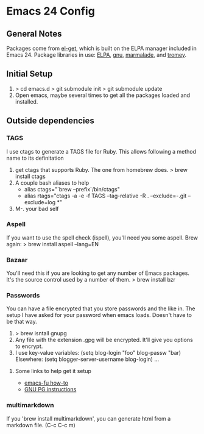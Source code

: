 * Emacs 24 Config
** General Notes
   Packages come from [[https://github.com/dimitri/el-get][el-get]], which is built on the ELPA manager included in Emacs 24.
   Package libraries in use: [[http://tromey.com/elpa/"][ELPA]], [[http://elpa.gnu.org/packages/][gnu]], [[http://marmalade-repo.org/packages/][marmalade]], and [[http://tromey.com/elpa/][tromey]].
** Initial Setup
   1. > cd emacs.d
      > git submodule init
      > git submodule update
   2. Open emacs, maybe several times to get all the packages loaded and installed.

** Outside dependencies
*** TAGS
    I use ctags to generate a TAGS file for Ruby. This allows following a method name to its definitation
    1. get ctags that supports Ruby.  The one from homebrew does.
       > brew install ctags
    2. A couple bash aliases to help
       - alias ctags="`brew --prefix`/bin/ctags"
       - alias rtags="ctags -a -e -f TAGS --tag-relative -R . --exclude=-.git --exclude=log *"
    3. M-. your bad self
*** Aspell
    If you want to use the spell check (ispell), you'll need you some aspell. Brew again:
    > brew install aspell --lang=EN
*** Bazaar
    You'll need this if you are looking to get any number of Emacs packages. It's the source control used by a number of them.
    > brew install bzr
*** Passwords
    You can have a file encrypted that you store passwords and the like in.
    The setup I have asked for your password when emacs loads. Doesn't have to be that way.
    1. > brew isntall gnupg
    2. Any file with the extension .gpg will be encrypted. It'll give you options to encrypt.
    3. I use key-value variables:
       (setq blog-login "foo"
             blog-passw "bar)
       Elsewhere:
       (setq blogger-server-username blog-login) ...
**** Some links to help get it setup
     - [[http://emacs-fu.blogspot.com/2011/02/keeping-your-secrets-secret.html][emacs-fu how-to]]
     - [[http://quantumlab.net/pine_privacy_guard/howto_setup_gpg.html][GNU PG instructions]]

*** multimarkdown
    If you 'brew install multimarkdown', you can generate html from a markdown file. (C-c C-c m)
